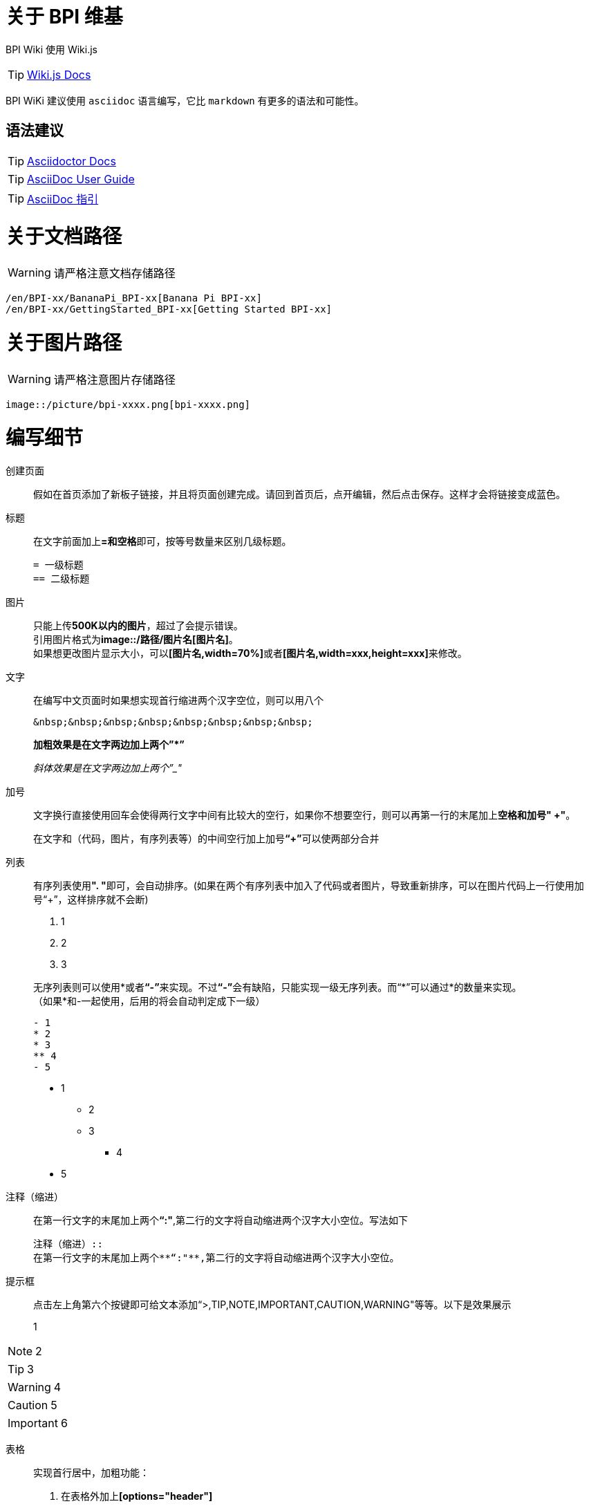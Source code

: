= 关于 BPI 维基

BPI Wiki 使用 Wiki.js

TIP: link:https://docs.requarks.io/[Wiki.js Docs]

BPI WiKi 建议使用 `asciidoc` 语言编写，它比 `markdown` 有更多的语法和可能性。

== 语法建议

TIP: link:https://docs.asciidoctor.org/[Asciidoctor Docs]

TIP: link:https://meniny.cn/docs/asciidoc/full.html[AsciiDoc User Guide]

TIP: link:https://meniny.cn/docs/asciidoc/[AsciiDoc 指引]

= 关于文档路径

WARNING: 请严格注意文档存储路径

```
/en/BPI-xx/BananaPi_BPI-xx[Banana Pi BPI-xx]
/en/BPI-xx/GettingStarted_BPI-xx[Getting Started BPI-xx]
```

= 关于图片路径

WARNING: 请严格注意图片存储路径

```
image::/picture/bpi-xxxx.png[bpi-xxxx.png]
```

= 编写细节
创建页面::
假如在首页添加了新板子链接，并且将页面创建完成。请回到首页后，点开编辑，然后点击保存。这样才会将链接变成蓝色。

标题::
在文字前面加上**=和空格**即可，按等号数量来区别几级标题。
+
```
= 一级标题
== 二级标题
```

图片::
只能上传**500K以内的图片**，超过了会提示错误。 +
引用图片格式为**image::/路径/图片名[图片名]**。 +
如果想更改图片显示大小，可以**[图片名,width=70%]**或者**[图片名,width=xxx,height=xxx]**来修改。

文字::
在编写中文页面时如果想实现首行缩进两个汉字空位，则可以用八个
+
```
&nbsp;&nbsp;&nbsp;&nbsp;&nbsp;&nbsp;&nbsp;&nbsp;
```
+
**加粗效果是在文字两边加上两个”*”**
+
__斜体效果是在文字两边加上两个”_"__

加号::
文字换行直接使用回车会使得两行文字中间有比较大的空行，如果你不想要空行，则可以再第一行的末尾加上**空格和加号" +"**。
+
在文字和（代码，图片，有序列表等）的中间空行加上加号**“+”**可以使两部分合并

列表::
有序列表使用**". "**即可，会自动排序。(如果在两个有序列表中加入了代码或者图片，导致重新排序，可以在图片代码上一行使用加号“+”，这样排序就不会断)
+
--
. 1
. 2
. 3
--
+
无序列表则可以使用*或者**“-”**来实现。不过**“-”**会有缺陷，只能实现一级无序列表。而“*”可以通过*的数量来实现。 +
（如果*和-一起使用，后用的将会自动判定成下一级）
+
```
- 1
* 2
* 3
** 4
- 5
```
- 1
* 2
* 3
** 4
- 5

注释（缩进）::
在第一行文字的末尾加上两个**“:"**,第二行的文字将自动缩进两个汉字大小空位。写法如下
+
```
注释（缩进）::
在第一行文字的末尾加上两个**“:"**,第二行的文字将自动缩进两个汉字大小空位。
```

提示框::
点击左上角第六个按键即可给文本添加“>,TIP,NOTE,IMPORTANT,CAUTION,WARNING"等等。以下是效果展示

> 1

NOTE: 2

TIP: 3

WARNING: 4

CAUTION: 5

IMPORTANT: 6

表格::
实现首行居中，加粗功能： 
+
--
. 在表格外加上**[options="header"]**
. 在首行末尾使用**回车**
--
+
如果占据多行，则在**"|"**前加上**"x+"**(x为你想占据的数量)。 +
如果占据多列，则在**"|"**前加上**".x+"**(x为你想占据的数量)。
+
设置表格各列占比，**[cols="1,1"]**
+
设置表格占比，**[width=50%]**
+
NOTE: 表格中放链接，但是无法放图片。
+
```
[options="header",width=50%]
|====
2+|标题
|1|2
|====

[cols="3,1"]
|====
2+|标题2

.2+|1|2
  |3
|====
```
+
[options="header",width=50%]
|====
2+|标题
|1|2
|====
+
[cols="3,1"]
|====
2+|标题2

.2+|1|2
|3
|====


链接::
注意放链接时**文字**或者**":"**后面一定要加空格，否则链接会被判定成文字。
+
```
Google Drive: https://drive.google.com/
Baidu Cloud: https://pan.baidu.com/
```
隐藏式链接：
+
```
link:https://xxx.com[链接显示名称]
```
+
如果是新wiki内的链接跳转，可以将**"/en/"**(中文页面的是**"/zh/"**)前的**”https://docs.banana-pi.org/“**部分省略
+
```
link:/en/bpi-xxx/bpi-xxx[链接显示名称]
```

代码::
在代码前后使用三个**"`"**，可以在**`**后面加sh,js,c,py等来注释代码。
+
```
```sh
代码(前后都得是三个`，写了三个就会被识别生效，所以后面的只打了两个)
``
```